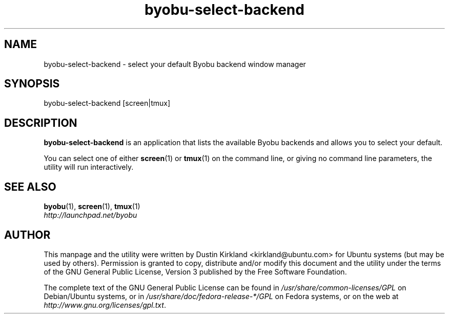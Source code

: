 .TH byobu\-select\-backend 1 "30 Oct 2011" byobu "byobu"
.SH NAME
byobu\-select\-backend \- select your default Byobu backend window manager

.SH SYNOPSIS
byobu\-select\-backend [screen|tmux]

.SH DESCRIPTION
\fBbyobu\-select\-backend\fP is an application that lists the available Byobu backends and allows you to select your default.

You can select one of either \fBscreen\fP(1) or \fBtmux\fP(1) on the command line, or giving no command line parameters, the utility will run interactively.

.SH "SEE ALSO"
.PD 0
.TP
\fBbyobu\fP(1), \fBscreen\fP(1), \fBtmux\fP(1)

.TP
\fIhttp://launchpad.net/byobu\fP
.PD

.SH AUTHOR
This manpage and the utility were written by Dustin Kirkland <kirkland@ubuntu.com> for Ubuntu systems (but may be used by others).  Permission is granted to copy, distribute and/or modify this document and the utility under the terms of the GNU General Public License, Version 3 published by the Free Software Foundation.

The complete text of the GNU General Public License can be found in \fI/usr/share/common-licenses/GPL\fP on Debian/Ubuntu systems, or in \fI/usr/share/doc/fedora-release-*/GPL\fP on Fedora systems, or on the web at \fIhttp://www.gnu.org/licenses/gpl.txt\fP.
